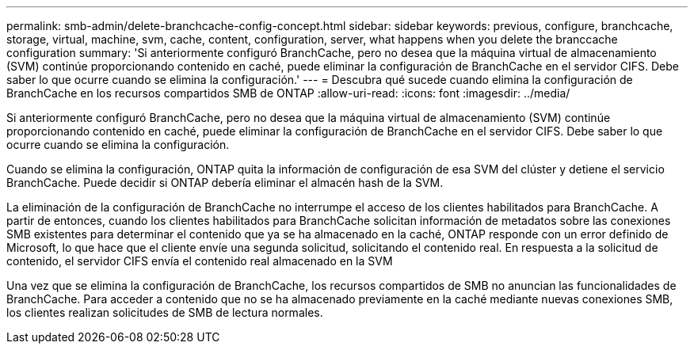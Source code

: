 ---
permalink: smb-admin/delete-branchcache-config-concept.html 
sidebar: sidebar 
keywords: previous, configure, branchcache, storage, virtual, machine, svm, cache, content, configuration, server, what happens when you delete the branccache configuration 
summary: 'Si anteriormente configuró BranchCache, pero no desea que la máquina virtual de almacenamiento (SVM) continúe proporcionando contenido en caché, puede eliminar la configuración de BranchCache en el servidor CIFS. Debe saber lo que ocurre cuando se elimina la configuración.' 
---
= Descubra qué sucede cuando elimina la configuración de BranchCache en los recursos compartidos SMB de ONTAP
:allow-uri-read: 
:icons: font
:imagesdir: ../media/


[role="lead"]
Si anteriormente configuró BranchCache, pero no desea que la máquina virtual de almacenamiento (SVM) continúe proporcionando contenido en caché, puede eliminar la configuración de BranchCache en el servidor CIFS. Debe saber lo que ocurre cuando se elimina la configuración.

Cuando se elimina la configuración, ONTAP quita la información de configuración de esa SVM del clúster y detiene el servicio BranchCache. Puede decidir si ONTAP debería eliminar el almacén hash de la SVM.

La eliminación de la configuración de BranchCache no interrumpe el acceso de los clientes habilitados para BranchCache. A partir de entonces, cuando los clientes habilitados para BranchCache solicitan información de metadatos sobre las conexiones SMB existentes para determinar el contenido que ya se ha almacenado en la caché, ONTAP responde con un error definido de Microsoft, lo que hace que el cliente envíe una segunda solicitud, solicitando el contenido real. En respuesta a la solicitud de contenido, el servidor CIFS envía el contenido real almacenado en la SVM

Una vez que se elimina la configuración de BranchCache, los recursos compartidos de SMB no anuncian las funcionalidades de BranchCache. Para acceder a contenido que no se ha almacenado previamente en la caché mediante nuevas conexiones SMB, los clientes realizan solicitudes de SMB de lectura normales.
